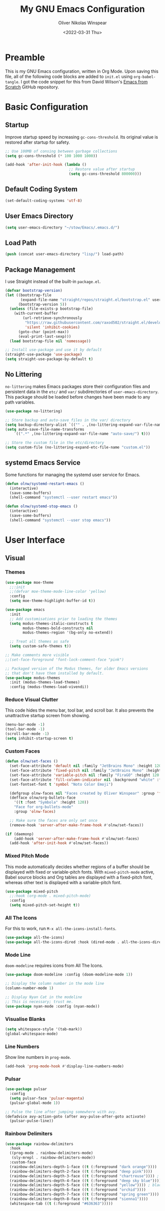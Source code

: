 #+TITLE: My GNU Emacs Configuration
#+AUTHOR: Oliver Nikolas Winspear
#+DATE: <2022-03-31 Thu>
#+PROPERTY: header-args:emacs-lisp :tangle ./init.el :mkdirp yes
#+STARTUP: content

* Preamble
This is my GNU Emacs configuration, written in Org Mode. Upon saving this file, all of the following code blocks are added to ~init.el~ using ~org-babel-tangle~. I got the code snippet for this from David Wilson's [[https://github.com/daviwil/emacs-from-scratch][Emacs from Scratch]] GitHub repository.

* Basic Configuration
** Startup
Improve startup speed by increasing ~gc-cons-threshold~. Its original value is restored after startup for safety.
#+begin_src emacs-lisp
  ;; Use 100MB of consing between garbage collections
  (setq gc-cons-threshold (* 100 1000 1000))

  (add-hook 'after-init-hook (lambda ()
                               ;; Restore value after startup
                               (setq gc-cons-threshold 800000)))
#+end_src

** Default Coding System
#+begin_src emacs-lisp
  (set-default-coding-systems 'utf-8)
#+end_src

** User Emacs Directory
#+begin_src emacs-lisp
  (setq user-emacs-directory "~/stow/Emacs/.emacs.d/")
#+end_src

** Load Path
#+begin_src emacs-lisp
  (push (concat user-emacs-directory "lisp/") load-path)
#+end_src

** Package Management
I use Straight instead of the built-in ~package.el~.
#+begin_src emacs-lisp
  (defvar bootstrap-version)
  (let ((bootstrap-file
         (expand-file-name "straight/repos/straight.el/bootstrap.el" user-emacs-directory))
        (bootstrap-version 5))
    (unless (file-exists-p bootstrap-file)
      (with-current-buffer
          (url-retrieve-synchronously
           "https://raw.githubusercontent.com/raxod502/straight.el/develop/install.el"
           'silent 'inhibit-cookies)
        (goto-char (point-max))
        (eval-print-last-sexp)))
    (load bootstrap-file nil 'nomessage))

  ;; Install use-package and use it by default
  (straight-use-package 'use-package)
  (setq straight-use-package-by-default t)
#+end_src

** No Littering
~no-littering~ makes Emacs packages store their configuration files and persistent data in the ~etc/~ and ~var/~ subdirectories of ~user-emacs-directory~. This package should be loaded before changes have been made to any path variables.
#+begin_src emacs-lisp
  (use-package no-littering)

  ;; Store backup and auto-save files in the var/ directory
  (setq backup-directory-alist `(("" . ,(no-littering-expand-var-file-name "emacs-backup/"))))
  (setq auto-save-file-name-transforms
      `((".*" ,(no-littering-expand-var-file-name "auto-save/") t)))

  ;; Store the custom file in the etc/directory
  (setq custom-file (no-littering-expand-etc-file-name "custom.el"))
#+end_src

** systemd Emacs Service
Some functions for managing the systemd user service for Emacs.
#+begin_src emacs-lisp
  (defun olnw/systemd-restart-emacs ()
    (interactive)
    (save-some-buffers)
    (shell-command "systemctl --user restart emacs"))

  (defun olnw/systemd-stop-emacs ()
    (interactive)
    (save-some-buffers)
    (shell-command "systemctl --user stop emacs"))
#+end_src

* User Interface
** Visual
*** Themes
#+begin_src emacs-lisp
  (use-package moe-theme
    ;;:init
    ;;(defvar moe-theme-mode-line-color 'yellow)
    :config
    (setq moe-theme-highlight-buffer-id t))

  (use-package emacs
    :init
    ;; Add customisations prior to loading the themes
    (setq modus-themes-italic-constructs t
          modus-themes-bold-constructs nil
          modus-themes-region '(bg-only no-extend))

    ;; Treat all themes as safe
    (setq custom-safe-themes t))

  ;; Make comments more visible
  ;;(set-face-foreground 'font-lock-comment-face "pink")

  ;; Packaged version of the Modus themes, for older Emacs versions
  ;; that don't have them installed by default.
  (use-package modus-themes
    :init (modus-themes-load-themes)
    :config (modus-themes-load-vivendi))
#+end_src

*** Reduce Visual Clutter
This code hides the menu bar, tool bar, and scroll bar. It also prevents the unattractive startup screen from showing.
#+begin_src emacs-lisp
  (menu-bar-mode -1)
  (tool-bar-mode -1)
  (scroll-bar-mode -1)
  (setq inhibit-startup-screen t)
#+end_src

*** Custom Faces
#+begin_src emacs-lisp
  (defun olnw/set-faces ()
    (set-face-attribute 'default nil :family "JetBrains Mono" :height 120 :weight 'light)
    (set-face-attribute 'fixed-pitch nil :family "JetBrains Mono" :height 120 :weight 'light)
    (set-face-attribute 'variable-pitch nil :family "FiraGO" :height 120 :weight 'light)
    (set-face-attribute 'fill-column-indicator nil :background "white" :foreground "white")
    (set-fontset-font t 'symbol "Noto Color Emoji")

    (defgroup olnw-faces nil "Faces created by Oliver Winspear" :group 'faces)
    (defface olnw/org-bullets-face
      '((t :font "Symbola" :height 120))
      "Face for org-bullets-mode"
      :group 'olnw-faces)

    ;; Make sure the faces are only set once
    (remove-hook 'server-after-make-frame-hook #'olnw/set-faces))

  (if (daemonp)
      (add-hook 'server-after-make-frame-hook #'olnw/set-faces)
    (add-hook 'after-init-hook #'olnw/set-faces))
#+end_src

*** Mixed Pitch Mode
This mode automatically decides whether regions of a buffer should be displayed with fixed or variable-pitch fonts. With ~mixed-pitch-mode~ active, Babel source blocks and Org tables are displayed with a fixed-pitch font, whereas other text is displayed with a variable-pitch font.
#+begin_src emacs-lisp
  (use-package mixed-pitch
    ;;:hook (org-mode . mixed-pitch-mode)
    :config
    (setq mixed-pitch-set-height t))
#+end_src

*** All The Icons
For this to work, run ~M-x all-the-icons-install-fonts~.
#+begin_src emacs-lisp
  (use-package all-the-icons)
  (use-package all-the-icons-dired :hook (dired-mode . all-the-icons-dired-mode))
#+end_src

*** Mode Line
~doom-modeline~ requires icons from All The Icons.
#+begin_src emacs-lisp
  (use-package doom-modeline :config (doom-modeline-mode 1))

  ;; Display the column number in the mode line
  (column-number-mode 1)

  ;; Display Nyan Cat in the modeline
  ;; This is necessary; trust me.
  (use-package nyan-mode :config (nyan-mode))
#+end_src

*** Visualise Blanks
#+begin_src emacs-lisp
  (setq whitespace-style '(tab-mark))
  (global-whitespace-mode)
#+end_src

*** Line Numbers
Show line numbers in ~prog-mode~.
#+begin_src emacs-lisp
  (add-hook 'prog-mode-hook #'display-line-numbers-mode)
#+end_src

*** Pulsar
#+begin_src emacs-lisp
  (use-package pulsar
    :config
    (setq pulsar-face 'pulsar-magenta)
    (pulsar-global-mode 1))

  ;; Pulse the line after jumping somewhere with avy.
  (defadvice avy-action-goto (after avy-pulse-after-goto activate)
    (pulsar-pulse-line))
#+end_src

*** Rainbow Delimiters
#+begin_src emacs-lisp
  (use-package rainbow-delimiters
    :hook
    ((prog-mode . rainbow-delimiters-mode)
     (sly-mrepl . rainbow-delimiters-mode))
    :custom-face
    (rainbow-delimiters-depth-1-face ((t (:foreground "dark orange"))))
    (rainbow-delimiters-depth-2-face ((t (:foreground "deep pink"))))
    (rainbow-delimiters-depth-3-face ((t (:foreground "chartreuse")))) ; dark red
    (rainbow-delimiters-depth-4-face ((t (:foreground "deep sky blue"))))
    (rainbow-delimiters-depth-5-face ((t (:foreground "yellow")))) ; black
    (rainbow-delimiters-depth-6-face ((t (:foreground "orchid"))))
    (rainbow-delimiters-depth-7-face ((t (:foreground "spring green"))))
    (rainbow-delimiters-depth-8-face ((t (:foreground "sienna1"))))
    (whitespace-tab ((t (:foreground "#636363")))))
#+end_src

*** Show Matching Parentheses
#+begin_src emacs-lisp
  (setq show-paren-delay 0)
  (setq show-paren-style 'expression)
  (show-paren-mode 1)
#+end_src

** Key Bindings
*** Inserting Special Symbols
~typo-mode~ allows the user to insert typographical symbols using a regular keyboard. For example, pressing the minus/underscore key will cycle between the hyphen (-), the en dash (–), and the em dash (—). An equivalent of ~eldoc-prog-mode~ for ~typo~ would be useful.
#+begin_src emacs-lisp
  (use-package typo)
#+end_src

*** Major Mode Hydra
#+begin_src emacs-lisp
  (use-package major-mode-hydra)
#+end_src

*** which-key
#+begin_src emacs-lisp
  (use-package which-key :config (which-key-mode))
#+end_src

*** New Empty Buffer
#+begin_src emacs-lisp
  (defun xah/new-empty-buffer ()
    "Create a new empty buffer.
  New buffer will be named “untitled” or “untitled<2>”, “untitled<3>”, etc.

  It returns the buffer (for elisp programing).

  URL `http://xahlee.info/emacs/emacs/emacs_new_empty_buffer.html'
  Version 2017-11-01"
    (interactive)
    (let (($buf (generate-new-buffer "untitled")))
      (switch-to-buffer $buf)
      (funcall initial-major-mode)
      (setq buffer-offer-save t)
      $buf))

  (global-set-key (kbd "<f5>") #'xah/new-empty-buffer)
#+end_src

*** Open The Configuration File
#+begin_src emacs-lisp
  (global-set-key (kbd "s-i") (lambda ()
                                (interactive)
                                (find-file (concat user-emacs-directory "Emacs.org"))))
#+end_src

*** Modal Editing
**** Evil
I used Evil for a while (as a former Vim user), but was frustrated by its lack of compatibility with certain Emacs packages. Now that I’m using the default Emacs bindings, I no longer have to check whether a package has been added to ~evil-collection~ before I install it.

**** Meow
I use Meow for modal editing. Perhaps I can combine it with [[https://karthinks.com/software/avy-can-do-anything/][Avy]] for increased efficiency, although it already seems quite powerful by itself. My keyboard layout is the standard ANSI variant of Colemak-DH.
#+begin_src emacs-lisp
  (use-package meow
    :config
    (setq meow-expand-hint-remove-delay 100)

    (defun meow-setup ()
      ;; No cheatsheet for Colemak-DH :(
      (setq meow-cheatsheet-layout meow-cheatsheet-layout-colemak)
      (meow-motion-overwrite-define-key
       '("<escape>" . ignore))
      (meow-leader-define-key
       '("?" . meow-cheatsheet)
       ;; To execute the originally e in MOTION state, use SPC e.
       '("e" . "H-e")
       '("1" . meow-digit-argument)
       '("2" . meow-digit-argument)
       '("3" . meow-digit-argument)
       '("4" . meow-digit-argument)
       '("5" . meow-digit-argument)
       '("6" . meow-digit-argument)
       '("7" . meow-digit-argument)
       '("8" . meow-digit-argument)
       '("9" . meow-digit-argument)
       '("0" . meow-digit-argument)
       ;; Custom bindings
       '("&" . +change-theme)
       '(";" . comment-dwim)
       '("k" . kill-this-buffer)
       '("d" . dired)
       '("b" . switch-to-buffer)
       '("f" . find-file)
       '("i" . imenu)
       '("a" . execute-extended-command)
       '("p" . project-find-file)
       '("j" . project-switch-to-buffer)
       '("t" . tab-bar-switch-to-tab)
       '("l" . project-switch-project)
       '("y" . magit))
      (meow-normal-define-key
       '("`" . ace-window)
       '("0" . meow-expand-0)
       '("1" . meow-expand-1)
       '("2" . meow-expand-2)
       '("3" . meow-expand-3)
       '("4" . meow-expand-4)
       '("5" . meow-expand-5)
       '("6" . meow-expand-6)
       '("7" . meow-expand-7)
       '("8" . meow-expand-8)
       '("9" . meow-expand-9)
       '("-" . negative-argument)
       '(";" . meow-reverse)
       '("," . meow-inner-of-thing)
       '("." . meow-bounds-of-thing)
       '("[" . meow-beginning-of-thing)
       '("]" . meow-end-of-thing)
       '("/" . meow-visit)
       '("a" . meow-append)
       '("A" . meow-open-below)
       '("b" . meow-back-word)
       '("B" . meow-back-symbol)
       '("c" . meow-change)
       '("d" . meow-delete)
       '("e" . meow-next)
       '("E" . meow-next-expand)
       '("f" . meow-find)
       '("g" . meow-cancel-selection)
       '("G" . meow-grab)
       '("h" . repeat)
       '("H" . nil)
       '("i" . meow-prev)
       '("I" . meow-prev-expand)
       '("j" . meow-join)
       '("k" . meow-kill)
       '("l" . meow-line)
       '("L" . meow-goto-line)
       '("m" . meow-mark-word)
       '("M" . meow-mark-symbol)
       '("n" . meow-left)
       '("N" . meow-left-expand)
       '("o" . meow-right)
       '("O" . meow-right-expand)
       '("p" . meow-yank)
       '("q" . meow-quit)
       '("r" . meow-replace)
       '("s" . meow-insert)
       '("S" . meow-open-above)
       '("t" . meow-till)
       '("u" . meow-undo)
       '("U" . meow-undo-in-selection)
       '("v" . meow-search)
       '("w" . meow-next-word)
       '("W" . meow-next-symbol)
       '("x" . meow-delete)
       '("X" . meow-backward-delete)
       '("y" . meow-save)
       '("z" . meow-pop-selection)
       '("'" . meow-block)
       '("\"" . meow-to-block)
       '("<escape>" . ignore)))
    (meow-setup)
    (meow-global-mode))
#+end_src

*** Making Better Use of Caps Lock
The Caps Lock key is easily accessible from the home row on an ANSI keyboard. As such, I believe it should be re-mapped to serve a more useful purpose. It's common for Emacs users to bind it to Control, however there is a better option. With tools such as KMonad, xcape, keyd, Xremap and Interception Tools, it is possible to assign multiple functions to a single physical key. Since Control is only useful as a leader key, I have assigned the Caps Lock key to function as Escape when tapped, and Control when held. This is useful for Vim/Neovim, to avoid moving my left hand from the home row when I want to exit Insert Mode.

** Completion Framework
I switched from Helm to Vertico, Consult, Orderless, etc., because it seems that these packages have better integration with Emacs.
#+begin_src emacs-lisp
  ;; Minimalistic minibuffer completion UI
  (use-package vertico :init (vertico-mode))

  ;; Persist history over Emacs restarts.
  ;; Vertico sorts by history position.
  (use-package savehist
    :straight nil
    :init (savehist-mode))

  ;; Add marginalia to minibuffer completions
  (use-package marginalia
    :after vertico
    :custom
    (marginalia-annotators '(marginalia-annotators-heavy marginalia-annotators-light nil))
    :init
    (marginalia-mode))

  ;; 'orderless' is a completion style that can match multiple
  ;; space-separated components in any order
  (use-package orderless
    :init
    ;; partial-completion allows multiple files to be opened at once
    ;; with find-file, if a wildcard is entered.
    (setq completion-styles '(orderless basic)
          completion-category-defaults nil
          completion-category-overrides '((file (styles partial-completion)))))

  ;; Additional completion-at-point functions
  (use-package cape
    ;; Ensure that orderless comes first in completion-styles
    :after orderless
    :config
    (add-to-list 'completion-at-point-functions #'cape-file)
    (add-to-list 'completion-at-point-functions #'cape-dabbrev))

  ;; Bookmarks, buffer-switching, searching, grep...
  (use-package consult
    ;; Replace bindings. Lazily loaded by 'use-package'.
    :bind (;; C-c bindings (mode-specific-map)
           ("C-c h" . consult-history)
           ("C-c m" . consult-mode-command)
           ("C-c k" . consult-kmacro)
           ;; C-x bindings (ctl-x-map)
           ("C-x M-:" . consult-complex-command)     ;; orig. repeat-complex-command
           ("C-x b" . consult-buffer)                ;; orig. switch-to-buffer
           ("C-x 4 b" . consult-buffer-other-window) ;; orig. switch-to-buffer-other-window
           ("C-x 5 b" . consult-buffer-other-frame)  ;; orig. switch-to-buffer-other-frame
           ("C-x r b" . consult-bookmark)            ;; orig. bookmark-jump
           ("C-x p b" . consult-project-buffer)      ;; orig. project-switch-to-buffer
           ;; Custom M-# bindings for fast register access
           ("M-#" . consult-register-load)
           ("M-'" . consult-register-store)          ;; orig. abbrev-prefix-mark (unrelated)
           ("C-M-#" . consult-register)
           ;; Other custom bindings
           ("M-y" . consult-yank-pop)                ;; orig. yank-pop
           ("<help> a" . consult-apropos)            ;; orig. apropos-command
           ;; M-g bindings (goto-map)
           ("M-g e" . consult-compile-error)
           ("M-g f" . consult-flymake)               ;; Alternative: consult-flycheck
           ("M-g g" . consult-goto-line)             ;; orig. goto-line
           ("M-g M-g" . consult-goto-line)           ;; orig. goto-line
           ("M-g o" . consult-outline)               ;; Alternative: consult-org-heading
           ("M-g m" . consult-mark)
           ("M-g k" . consult-global-mark)
           ("M-g i" . consult-imenu)
           ("M-g I" . consult-imenu-multi)
           ;; M-s bindings (search-map)
           ("M-s d" . consult-find)
           ("M-s D" . consult-locate)
           ("M-s g" . consult-grep)
           ("M-s G" . consult-git-grep)
           ("M-s r" . consult-ripgrep)
           ("M-s l" . consult-line)
           ("M-s L" . consult-line-multi)
           ("M-s m" . consult-multi-occur)
           ("M-s k" . consult-keep-lines)
           ("M-s u" . consult-focus-lines)
           ;; Isearch integration
           ("M-s e" . consult-isearch-history)
           :map isearch-mode-map
           ("M-e" . consult-isearch-history)         ;; orig. isearch-edit-string
           ("M-s e" . consult-isearch-history)       ;; orig. isearch-edit-string
           ("M-s l" . consult-line)                  ;; needed by consult-line to detect isearch
           ("M-s L" . consult-line-multi)            ;; needed by consult-line to detect isearch
           ;; Minibuffer history
           :map minibuffer-local-map
           ("M-s" . consult-history)                 ;; orig. next-matching-history-element
           ("M-r" . consult-history))                ;; orig. previous-matching-history-element

    ;; Enable automatic preview at point in the *Completions* buffer. This is
    ;; relevant when you use the default completion UI.
    :hook (completion-list-mode . consult-preview-at-point-mode)

    ;; The :init configuration is always executed (Not lazy)
    :init

    ;; Configure the register formatting. This improves the register
    ;; preview for 'consult-register', 'consult-register-load',
    ;; 'consult-register-store' and the Emacs built-ins.
    (setq register-preview-delay 0.5
          register-preview-function #'consult-register-format)

    ;; Tweak the register preview window.
    ;; This adds thin lines, sorting and hides the mode line of the window.
    (advice-add #'register-preview :override #'consult-register-window)

    ;; Replace 'completing-read-multiple' with an enhanced version.
    (advice-add #'completing-read-multiple :override #'consult-completing-read-multiple)

    ;; Use Consult to select xref locations with preview
    (setq xref-show-xrefs-function #'consult-xref
          xref-show-definitions-function #'consult-xref)

    ;; Configure other variables and modes in the :config section,
    ;; after lazily loading the package.
    )

  (use-package consult-lsp
    :config
    (define-key lsp-mode-map [remap xref-find-apropos] #'consult-lsp-symbols))

  ;; Menu that provides context-specific actions
  (use-package embark
    :bind
    ("C-."   . embark-act)
    ("C-;"   . embark-dwim)      ;; Good alternative: M-.
    ("C-h B" . embark-bindings)  ;; Alternative for 'describe-bindings'

    :init
    ;; Optionally replace the key help with a completing-read interface
    (setq prefix-help-command #'embark-prefix-help-command)

    :config
    ;; Hide the mode line of the Embark live/completions buffers
    (add-to-list 'display-buffer-alist
                 '("\\`\\*Embark Collect \\(Live\\|Completions\\)\\*"
                   nil
                   (window-parameters (mode-line-format . none)))))

  ;; Integration for embark and consult.
  ;; 'It provides exporters for several Consult commands and also
  ;; tweaks the behavior of many Consult commands when used as actions
  ;; with embark-act in subtle ways that you may not even notice, but
  ;; make for a smoother experience.'
  (use-package embark-consult
    :after (embark consult)
    :demand t ; Only necessary if you have the hook below
    ;; If you want to have consult previews as you move around an
    ;; auto-updating embark collect buffer
    :hook
    (embark-collect-mode . consult-preview-at-point-mode))

  ;; In-buffer completions (similar to company)
  (use-package corfu
    :init (global-corfu-mode)
    :config
    ;; This means Corfu will be used for completions when running
    ;; M-: (eval-expression). Vertico doesn't support completions
    ;; for this.
    (defun corfu-enable-always-in-minibuffer ()
      "Enable Corfu in the minibuffer if Vertico/Mct are not active."
    (unless (or (bound-and-true-p mct--active)
              (bound-and-true-p vertico--input))
    ;; (setq-local corfu-auto nil) Enable/disable auto completion
    (corfu-mode 1)))
    (add-hook 'minibuffer-setup-hook #'corfu-enable-always-in-minibuffer 1)

    ;; TAB-and-Go customizations
    :custom
    (corfu-cycle t)             ;; Enable cycling for `corfu-next/previous'
    (corfu-preselect-first nil) ;; Disable candidate preselection

    ;; Use TAB for cycling, default is 'corfu-complete'.
    :bind
    (:map corfu-map
          ("TAB" . corfu-next)
          ([tab] . corfu-next)
          ("S-TAB" . corfu-previous)
          ([backtab] . corfu-previous)))

  ;; A few more useful configurations...
  (use-package emacs
    :init
    ;; Add prompt indicator to 'completing-read-multiple'.
    ;; Alternatively try 'consult-completing-read-multiple'.
    (defun crm-indicator (args)
      (cons (concat "[CRM] " (car args)) (cdr args)))
    (advice-add #'completing-read-multiple :filter-args #'crm-indicator)

    ;; Do not allow the cursor in the minibuffer prompt
    (setq minibuffer-prompt-properties
          '(read-only t cursor-intangible t face minibuffer-prompt))
    (add-hook 'minibuffer-setup-hook #'cursor-intangible-mode)

    ;; Emacs 28: Hide commands in M-x which do not work in the current mode.
    ;; Vertico commands are hidden in normal buffers.
    (setq read-extended-command-predicate
          #'command-completion-default-include-p)

    ;; Enable recursive minibuffers
    (setq enable-recursive-minibuffers t)

    ;; Disable case-sensitivity for file and buffer matching
    ;; with built-in completion styles.
    (setq read-file-name-completion-ignore-case t
          read-buffer-completion-ignore-case t
          completion-ignore-case t)

    ;; Enable indentation+completion using the TAB key.
    (setq tab-always-indent 'complete))
#+end_src

** Navigation
*** ace-window
~ace-window~ is an Emacs package for efficient window-management — just bind the ~ace-window~ function to a convenient key. (I have done this in my configuration for Meow.)
#+begin_src emacs-lisp
  (use-package ace-window)
#+end_src

*** avy
#+begin_src emacs-lisp
  (use-package avy
    :config (avy-setup-default)
    :bind
    ("H-:"   . 'avy-goto-char)
    ("H-'"   . 'avy-goto-char-2)
    ("H-g f" . 'avy-goto-line)
    ("H-g w" . 'avy-goto-word-1)
    ("H-g e" . 'avy-goto-word-0))
#+end_src

*** Projectile
#+begin_src emacs-lisp
  (use-package projectile
    :config
    (projectile-global-mode)
    (define-key projectile-mode-map (kbd "H-p") 'projectile-command-map))
#+end_src

** Improved Scrolling
Recently, scrolling within Emacs has been quite laggy for me. I have disabled good-scroll mode for the moment, to see if this changes anything.
See [[https://www.emacswiki.org/emacs/SmoothScrolling]] for more details on this topic.
#+begin_src emacs-lisp
  (setq auto-window-vscroll nil) ; Potentially fixes jumpy scrolling
  (setq scroll-conservatively 1000) ; Don't recenter the point if it moves off screen
  (setq mouse-wheel-scroll-amount '(4)) ; Scroll four lines at a time with the mouse wheel
  (setq mouse-wheel-progressive-speed nil) ; Non-accelerated mouse wheel scrolling

  ;;(use-package good-scroll :config (good-scroll-mode 1))
#+end_src

** Short Answers
#+begin_src emacs-lisp
  (defalias 'yes-or-no-p 'y-or-n-p)
#+end_src

* Applications
** Hydra
This hydra serves as a launcher for applications that I frequently use.
#+begin_src emacs-lisp
  (pretty-hydra-define hydra-applications (:quit-key "q" :color teal)
    ("Applications" (("l" libera-chat "Connect to Libera Chat with ERC")
                     ("e" elfeed "Elfeed")
                     ("v" vterm-other-window "vterm")
                     ("q" nil "Quit"))))

  (global-set-key (kbd "H-a") 'hydra-applications/body)
#+end_src

** IRC Client
#+begin_src emacs-lisp
  (use-package erc
    :straight (:type built-in)
    :config
    (setq erc-nick "olnw")
    (setq erc-prompt-for-password nil)
    (setq erc-prompt-for-nickserv-password nil)

    (defun libera-chat ()
          (interactive)
          (erc-tls :server "irc.au.libera.chat"
                   :port   "6697")))
#+end_src

** PDF Viewer
#+begin_src emacs-lisp
  (use-package pdf-tools
    :config
    (setq pdf-view-midnight-colors `(,(face-attribute 'default :foreground) .
                                     ,(face-attribute 'default :background)))
    
    (add-to-list 'auto-mode-alist '("\\.pdf\\'" . pdf-view-mode))
    
    (add-hook 'pdf-view-mode-hook (lambda ()
                                    (pdf-view-midnight-minor-mode)
                                    (auto-revert-mode)))) ; Display changes live
  
  (use-package pdf-view-restore
    :after pdf-tools
    :config
    (add-hook 'pdf-view-mode-hook #'pdf-view-restore-mode)
    
    ;; Save information to a custom location
    (setq pdf-view-restore-filename (concat user-emacs-directory ".pdf-view-restore")))
#+end_src

** RSS/Atom Feed Reader
The functions beginning with ~prot-~ are from [[https://protesilaos.com/emacs/dotemacs#h:0cd8ddab-55d1-40df-b3db-1234850792ba][Protesilaos Stavrou's Emacs Configuration]].

#+begin_src emacs-lisp
  (defun prot-common-crm-exclude-selected-p (input)
    "Filter out INPUT from `completing-read-multiple'.
  Hide non-destructively the selected entries from the completion
  table, thus avoiding the risk of inputting the same match twice.
  
  To be used as the PREDICATE of `completing-read-multiple'."
    (if-let* ((pos (string-match-p crm-separator input))
              (rev-input (reverse input))
              (element (reverse
                        (substring rev-input 0
                                   (string-match-p crm-separator rev-input))))
              (flag t))
        (progn
          (while pos
            (if (string= (substring input 0 pos) element)
                (setq pos nil)
              (setq input (substring input (1+ pos))
                    pos (string-match-p crm-separator input)
                    flag (when pos t))))
          (not flag))
      t))
  
  (defun prot-elfeed-search-tag-filter ()
    "Filter Elfeed search buffer by tags using completion.
  
  Completion accepts multiple inputs, delimited by `crm-separator'.
  Arbitrary input is also possible, but you may have to exit the
  minibuffer with something like `exit-minibuffer'."
    (interactive)
    (unwind-protect
        (elfeed-search-clear-filter)
      (let* ((elfeed-search-filter-active :live)
             (db-tags (elfeed-db-get-all-tags))
             (plus-tags (mapcar (lambda (tag)
                                  (format "+%s" tag))
                                db-tags))
             (minus-tags (mapcar (lambda (tag)
                                   (format "-%s" tag))
                                 db-tags))
             (all-tags (delete-dups (append plus-tags minus-tags)))
             ;; REQUIRE-MATCH is set to nil to allow arbitrary input
             (tags (completing-read-multiple
                    "Apply one or more tags: "
                    all-tags #'prot-common-crm-exclude-selected-p nil))
             (input (string-join `(,elfeed-search-filter ,@tags) " ")))
        (setq elfeed-search-filter input))
      (elfeed-search-update :force)))
  
  (use-package elfeed
    :config
    ;; Load my feeds from a separate file
    (load "olnw-elfeed-feeds.el")
  
    ;; Customise the default filter
    (elfeed-search-set-filter "+unread")
    (setq elfeed-search-title-max-width 100)
  
    (defun olnw/play-with-mpv ()
      (interactive)
      (let* ((entries (elfeed-search-selected))
             (links (mapcar #'elfeed-entry-link entries)))
  
        ;; Mark selected entries as read
        (elfeed-search-untag-all-unread)
  
        ;; Play all selected entries with mpv
        (cl-loop for link in links
                 do (call-process-shell-command (concat "mpv '" link "' \&") nil 0))))
  
    :bind (:map elfeed-search-mode-map
                ("C-c C-o" . olnw/play-with-mpv)
                ("s"       . prot-elfeed-search-tag-filter)))
#+end_src

** Terminal Emulator
I use emacs-libvterm as a terminal emulator within Emacs.
#+begin_src emacs-lisp
  (use-package vterm)
#+end_src

* Editing Behaviour
** Backspace Tabs Properly
#+begin_src emacs-lisp
  (setq backward-delete-char-untabify-method 'hungry)
#+end_src

** Indentation
#+begin_src emacs-lisp
  ;; Display tab characters with a max width of 8 columns.
  ;; This is unaffected by indent-tabs-mode.
  (setq-default tab-width 8)

  ;; By default, don't allow indentation to insert tabs.
  (setq-default indent-tabs-mode nil)

  ;; Auto-indentation
  (electric-indent-mode 1)

  ;; Disable in Org mode. It was behaving weirdly for me.
  (add-hook 'org-mode-hook
            (lambda () (electric-indent-local-mode -1)))

  ;; Indent with tabs for HTML and CSS
  (setq sgml-basic-offset tab-width)
  (setq css-indent-offset tab-width)
  (add-hook 'html-mode-hook (lambda () (setq indent-tabs-mode t)))
  (add-hook 'css-mode-hook (lambda () (setq indent-tabs-mode t)))

  ;; [[https://stackoverflow.com/questions/39894233/extract-emacs-c-style-options-from-clang-format-style][Getting CC mode style options from a clang-format file]]:
  ;; https://stackoverflow.com/q/39894233

  ;; Set the indentation style for CC mode.
  (setq c-default-style
    '((java-mode . "java")
      (awk-mode  . "awk")
      (other     . "gnu")))

  (use-package aggressive-indent
    :hook ((emacs-lisp-mode . aggressive-indent-mode)
           (lisp-mode       . aggressive-indent-mode)))

  (use-package highlight-indent-guides
    :hook (prog-mode . highlight-indent-guides-mode)
    :config
    (setq highlight-indent-guides-method 'character))
#+end_src

* Software Development
** Eldoc
This will display documentation in the echo area (below the mode line).
#+begin_src emacs-lisp
  ;; Doesn't seem to be working, even though org-eldoc-documentation-function
  ;; is added to eldoc-documentation-functions when in Org mode. I'll just
  ;; leave this here until it starts working or I know how to fix it.
  (use-package org-contrib)
  (require 'org-eldoc)
#+end_src

** Git Integration
#+begin_src emacs-lisp
  (use-package magit)
#+end_src

** Language-Specific Settings
*** Lisp
I don't use Lispy, because I don't imagine it would work well with Meow.
#+begin_src emacs-lisp
  (setq inferior-lisp-program "ros -Q run")

  (use-package paredit
    :hook ((emacs-lisp-mode                  . enable-paredit-mode)
           (eval-expression-minibuffer-setup . enable-paredit-mode)
           (ielm-mode                        . enable-paredit-mode)
           (lisp-mode                        . enable-paredit-mode)
           (lisp-interaction-mode            . enable-paredit-mode)
           (scheme-mode                      . enable-paredit-mode)
           (sly-mrepl                        . enable-paredit-mode)))

  (use-package sly
    :config
    (require 'sly-autoloads)
    (setq sly-contribs '(sly-mrepl))
    (sly-setup)

    ;; Disable Sly's completion UI. I use Corfu instead.
    (sly-symbol-completion-mode -1))

  (defun olnw/lisp-setup ()
    (setq fill-column 100))

  (add-hook 'lisp-mode-hook #'olnw/lisp-setup)
  (add-hook 'emacs-lisp-mode-hook #'olnw/lisp-setup)
#+end_src

** LSP and DAP
#+begin_src emacs-lisp
  (use-package lsp-mode
    :init
    ;; Set prefix for lsp-command-keymap
    (setq lsp-keymap-prefix "s-l")
    :hook ((python-mode . lsp)
           (c-mode      . lsp)
           (c++-mode    . lsp)
           (lsp-mode    . lsp-enable-which-key-integration))
    :bind (:map lsp-mode-map ("<tab>" . indent-for-tab-command)))

  (use-package lsp-ui)

  (use-package dap-mode
    :config
    (add-hook 'dap-stopped-hook
              (lambda (arg) (call-interactively #'dap-hydra))))
#+end_src

* Writing and Productivity
** LaTeX
I use ~latexmk-mode~, which I found [[https://reddit.com/r/emacs/comments/k7sx2n/latexpreviewpane_and_latexmk/][here]]. Maybe I’ll try to improve it in the future.
#+begin_src emacs-lisp
  ;;(load "latexmk-mode.el")
  ;;(add-hook 'LaTeX-mode-hook #'latexmk-mode)
#+end_src

** Org Mode
Org is a major mode for Emacs. It does a lot of things — I use it for note-taking, writing, to manage my personal projects, and to track my daily habits with the ~org-habit~ module. These habits pop up on my agenda each day, with a little coloured graph that shows my consistency.
#+begin_src emacs-lisp
  (use-package org
    :straight (:type built-in)
    :bind ("C-c l" . org-store-link)
    :config
    (setq org-hide-emphasis-markers t)
    (setq org-startup-indented t) ; Globally turn on Org Indent mode
    (setq org-log-done t)

    (setq org-directory "/mnt/hdd/org")

    ;; I can’t figure out how to match either .org or .org.gpg files
    ;; Fix this in the future
    (setq org-agenda-file-regexp "\\`[^.].*\\.org.gpg\\'")
    (setq org-agenda-files (list org-directory))

    (push 'org-habit org-modules) ; Add org-habit to the list of modules

    (setq org-hide-leading-stars t)

    ;; Change the colour of the face that's used to hide leading stars
    ;; The value should be #303030 for the moe-dark theme
    (set-face-attribute 'org-hide nil :foreground "#000000")

    (add-hook 'org-mode-hook (lambda ()
                               (setq fill-column 100)
                               (visual-line-mode))))
#+end_src

*** Babel
#+begin_src emacs-lisp
  (with-eval-after-load 'org
    (org-babel-do-load-languages
      'org-babel-load-languages
      '((emacs-lisp . t)
        (lisp       . t)
        (python     . t))))
#+end_src

*** Structure Templates
Easily insert code blocks into Org files by typing a less-than sign, followed by the desired template name. Pressing ~TAB~ will then create an empty code block.
#+begin_src emacs-lisp
  ;; This is needed as of Org 9.2
  (require 'org-tempo)
  
  (add-to-list 'org-structure-template-alist '("sh"   . "src sh"))
  (add-to-list 'org-structure-template-alist '("el"   . "src emacs-lisp"))
  (add-to-list 'org-structure-template-alist '("sc"   . "src scheme"))
  (add-to-list 'org-structure-template-alist '("ts"   . "src typescript"))
  (add-to-list 'org-structure-template-alist '("py"   . "src python"))
  (add-to-list 'org-structure-template-alist '("go"   . "src go"))
  (add-to-list 'org-structure-template-alist '("yaml" . "src yaml"))
  (add-to-list 'org-structure-template-alist '("json" . "src json"))
#+end_src

*** Auto-tangle Configuration Files
#+begin_src emacs-lisp
  (defun efs/org-babel-tangle-config ()
    (when (string-equal (file-name-directory (buffer-file-name))
                        (expand-file-name user-emacs-directory))
      ;; Dynamic scoping to the rescue
      (let ((org-confirm-babel-evaluate nil))
        (org-babel-tangle))))

  (add-hook 'org-mode-hook
            (lambda ()
              (add-hook 'after-save-hook #'efs/org-babel-tangle-config)))
#+end_src

*** Centre Text
#+begin_src emacs-lisp
  (use-package visual-fill-column
    :hook (org-mode . visual-fill-column-mode)
    :init
    (setq visual-fill-column-center-text t)
    (setq visual-fill-column-width 100))
#+end_src

*** org-bullets
This package allows the user to customise the appearance of Org headline markers (the asterisks at start of an Org headline).
#+begin_src emacs-lisp
  (use-package org-bullets
    :hook (org-mode . org-bullets-mode)
    :config
    (setq org-bullets-bullet-list '("☯" "○" "✸" "✿" "~"))
    (setq org-bullets-face-name 'olnw/org-bullets-face))
#+end_src

*** org-roam
I use ~org-roam~ for Zettelkasten note-taking and daily journaling.
#+begin_src emacs-lisp
  (use-package org-roam
    :init
    (setq org-roam-v2-ack t)
    :custom
    (org-roam-directory "/mnt/hdd/org-roam")
    ;; Completion without using double square brackets
    (org-roam-completion-everywhere t)
    :config
    (setq org-roam-capture-templates '(("d" "default" plain "%?"
      :target (file+head "${slug}.org.gpg"
                         "#+title: ${title}\n")
      :unnarrowed t)))
    (org-roam-db-autosync-mode))

  ;; 'Collection of functions to operate org-roam with the help of
  ;; consult and its live preview feature.'
  (use-package consult-org-roam
    :init
    (require 'consult-org-roam)
    ;; Activate the minor-mode
    (consult-org-roam-mode 1)
    :custom
    (consult-org-roam-grep-func #'consult-ripgrep)
    :config
    ;; Eventually suppress previewing for certain functions
    (consult-customize
     consult-org-roam-forward-links
     :preview-key (kbd "M-."))
    :bind
    ("C-c n f" . org-roam-node-find) ; Can't create new nodes with consult-org-roam-file-find?
    ("C-c n b" . consult-org-roam-backlinks)
    ("C-c n s" . consult-org-roam-search)
    ("C-c n l" . org-roam-buffer-toggle)
    ("C-c n i" . org-roam-node-insert))
#+end_src
